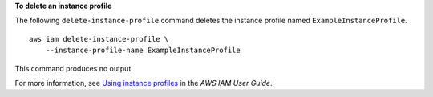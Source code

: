 **To delete an instance profile**

The following ``delete-instance-profile`` command deletes the instance profile named ``ExampleInstanceProfile``. ::

    aws iam delete-instance-profile \
        --instance-profile-name ExampleInstanceProfile

This command produces no output.

For more information, see `Using instance profiles <https://docs.aws.amazon.com/IAM/latest/UserGuide/id_roles_use_switch-role-ec2_instance-profiles.html>`__ in the *AWS IAM User Guide*.
